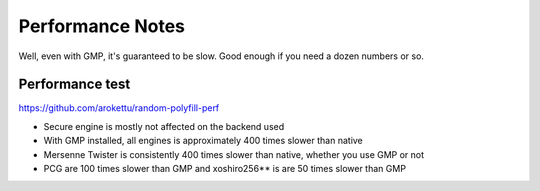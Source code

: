 Performance Notes
#################

Well, even with GMP, it's guaranteed to be slow.
Good enough if you need a dozen numbers or so.

Performance test
================

https://github.com/arokettu/random-polyfill-perf

* Secure engine is mostly not affected on the backend used
* With GMP installed, all engines is approximately 400 times slower than native
* Mersenne Twister is consistently 400 times slower than native, whether you use GMP or not
* PCG are 100 times slower than GMP and xoshiro256** is are 50 times slower than GMP
